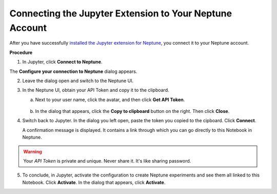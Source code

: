Connecting the Jupyter Extension to Your Neptune Account
========================================================

After you have successfully `installed the Jupyter extension for Neptune <installation.html>`_, 
you connect it to your Neptune account.

**Procedure**

1. In Jupyter, click **Connect to Neptune**.

.. image:: ../_static/images/notebooks/connect_button.png
   :target: ../_static/images/notebooks/connect_button.png
   :alt: image


The **Configure your connection to Neptune** dialog appears. 

.. image:: ../_static/images/notebooks/configure_connect.png
   :target: ../_static/images/notebooks/configure_connect.png
   :alt: image


2. Leave the dialog open and switch to the Neptune UI.

3. In the Neptune UI, obtain your API Token and copy it to the clipboard.

   a. Next to your user name, click the avatar, and then click **Get API Token**.
   
    .. image:: ../_static/images/notebooks/get_api_token.png
        :target: ../_static/images/notebooks/get_api_token.png
        :alt: image

   b. In the dialog that appears, click the **Copy to clipboard** button on the right. Then click **Close**.

4. Switch back to Jupyter. In the dialog you left open, paste the token you copied to the cipboard. Click **Connect**.

   A confirmation message is displayed. It contains a link through which you can go directly to this Notebook in Neptune.

.. warning:: Your *API Token* is private and unique. Never share it. It's like sharing password.


5. To conclude, in Jupyter, activate the configuration to create Neptune experiments and see them all linked to this Notebook. Click **Activate**. In the dialog that appears, click **Activate**.